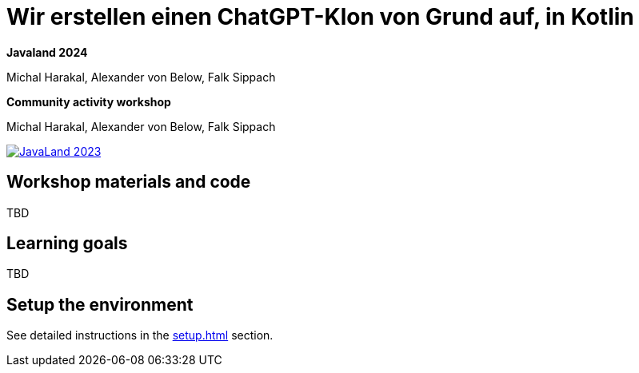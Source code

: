 = Wir erstellen einen ChatGPT-Klon von Grund auf, in Kotlin

*Javaland 2024*

Michal Harakal, Alexander von Below, Falk Sippach

*Community activity workshop*

Michal Harakal, Alexander von Below, Falk Sippach

image:https://www.javaland.eu/fileadmin/Event/JavaLand/Banner/2024/JavaLand_2024-Banner-512x256-Twitter-Ich_bin_dabei.jpg[JavaLand 2023,link=https://shop.doag.org/events/javaland/2023/agenda/#eventDay.1679439600]

== Workshop materials and code

TBD

== Learning goals

TBD

== Setup the environment

See detailed instructions in the xref:setup.adoc[] section.